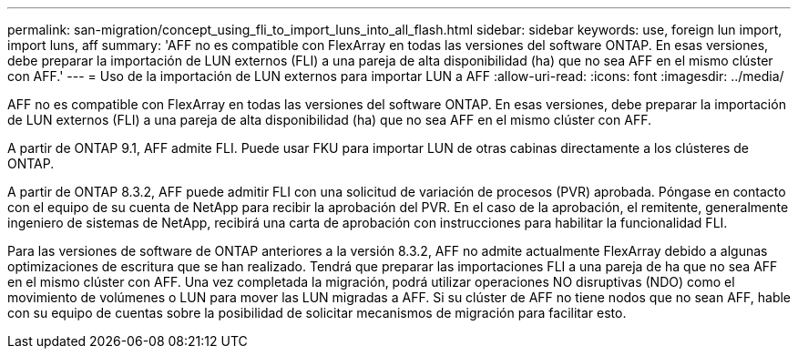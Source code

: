 ---
permalink: san-migration/concept_using_fli_to_import_luns_into_all_flash.html 
sidebar: sidebar 
keywords: use, foreign lun import, import luns, aff 
summary: 'AFF no es compatible con FlexArray en todas las versiones del software ONTAP. En esas versiones, debe preparar la importación de LUN externos (FLI) a una pareja de alta disponibilidad (ha) que no sea AFF en el mismo clúster con AFF.' 
---
= Uso de la importación de LUN externos para importar LUN a AFF
:allow-uri-read: 
:icons: font
:imagesdir: ../media/


[role="lead"]
AFF no es compatible con FlexArray en todas las versiones del software ONTAP. En esas versiones, debe preparar la importación de LUN externos (FLI) a una pareja de alta disponibilidad (ha) que no sea AFF en el mismo clúster con AFF.

A partir de ONTAP 9.1, AFF admite FLI. Puede usar FKU para importar LUN de otras cabinas directamente a los clústeres de ONTAP.

A partir de ONTAP 8.3.2, AFF puede admitir FLI con una solicitud de variación de procesos (PVR) aprobada. Póngase en contacto con el equipo de su cuenta de NetApp para recibir la aprobación del PVR. En el caso de la aprobación, el remitente, generalmente ingeniero de sistemas de NetApp, recibirá una carta de aprobación con instrucciones para habilitar la funcionalidad FLI.

Para las versiones de software de ONTAP anteriores a la versión 8.3.2, AFF no admite actualmente FlexArray debido a algunas optimizaciones de escritura que se han realizado. Tendrá que preparar las importaciones FLI a una pareja de ha que no sea AFF en el mismo clúster con AFF. Una vez completada la migración, podrá utilizar operaciones NO disruptivas (NDO) como el movimiento de volúmenes o LUN para mover las LUN migradas a AFF. Si su clúster de AFF no tiene nodos que no sean AFF, hable con su equipo de cuentas sobre la posibilidad de solicitar mecanismos de migración para facilitar esto.
